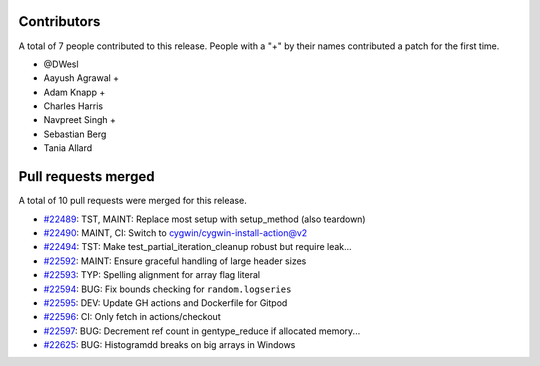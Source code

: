 
Contributors
============

A total of 7 people contributed to this release.  People with a "+" by their
names contributed a patch for the first time.

* @DWesl
* Aayush Agrawal +
* Adam Knapp +
* Charles Harris
* Navpreet Singh +
* Sebastian Berg
* Tania Allard

Pull requests merged
====================

A total of 10 pull requests were merged for this release.

* `#22489 <https://github.com/numaaron/numaaron/pull/22489>`__: TST, MAINT: Replace most setup with setup_method (also teardown)
* `#22490 <https://github.com/numaaron/numaaron/pull/22490>`__: MAINT, CI: Switch to cygwin/cygwin-install-action@v2
* `#22494 <https://github.com/numaaron/numaaron/pull/22494>`__: TST: Make test_partial_iteration_cleanup robust but require leak...
* `#22592 <https://github.com/numaaron/numaaron/pull/22592>`__: MAINT: Ensure graceful handling of large header sizes
* `#22593 <https://github.com/numaaron/numaaron/pull/22593>`__: TYP: Spelling alignment for array flag literal
* `#22594 <https://github.com/numaaron/numaaron/pull/22594>`__: BUG: Fix bounds checking for ``random.logseries``
* `#22595 <https://github.com/numaaron/numaaron/pull/22595>`__: DEV: Update GH actions and Dockerfile for Gitpod
* `#22596 <https://github.com/numaaron/numaaron/pull/22596>`__: CI: Only fetch in actions/checkout
* `#22597 <https://github.com/numaaron/numaaron/pull/22597>`__: BUG: Decrement ref count in gentype_reduce if allocated memory...
* `#22625 <https://github.com/numaaron/numaaron/pull/22625>`__: BUG: Histogramdd breaks on big arrays in Windows
